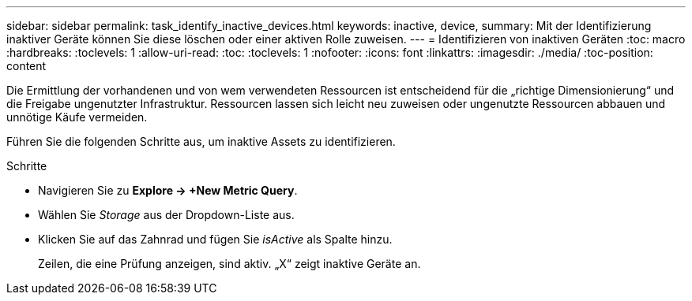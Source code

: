 ---
sidebar: sidebar 
permalink: task_identify_inactive_devices.html 
keywords: inactive, device, 
summary: Mit der Identifizierung inaktiver Geräte können Sie diese löschen oder einer aktiven Rolle zuweisen. 
---
= Identifizieren von inaktiven Geräten
:toc: macro
:hardbreaks:
:toclevels: 1
:allow-uri-read: 
:toc: 
:toclevels: 1
:nofooter: 
:icons: font
:linkattrs: 
:imagesdir: ./media/
:toc-position: content


[role="lead"]
Die Ermittlung der vorhandenen und von wem verwendeten Ressourcen ist entscheidend für die „richtige Dimensionierung“ und die Freigabe ungenutzter Infrastruktur. Ressourcen lassen sich leicht neu zuweisen oder ungenutzte Ressourcen abbauen und unnötige Käufe vermeiden.

Führen Sie die folgenden Schritte aus, um inaktive Assets zu identifizieren.

.Schritte
* Navigieren Sie zu *Explore -> +New Metric Query*.
* Wählen Sie _Storage_ aus der Dropdown-Liste aus.
* Klicken Sie auf das Zahnrad und fügen Sie _isActive_ als Spalte hinzu.
+
Zeilen, die eine Prüfung anzeigen, sind aktiv. „X“ zeigt inaktive Geräte an.



